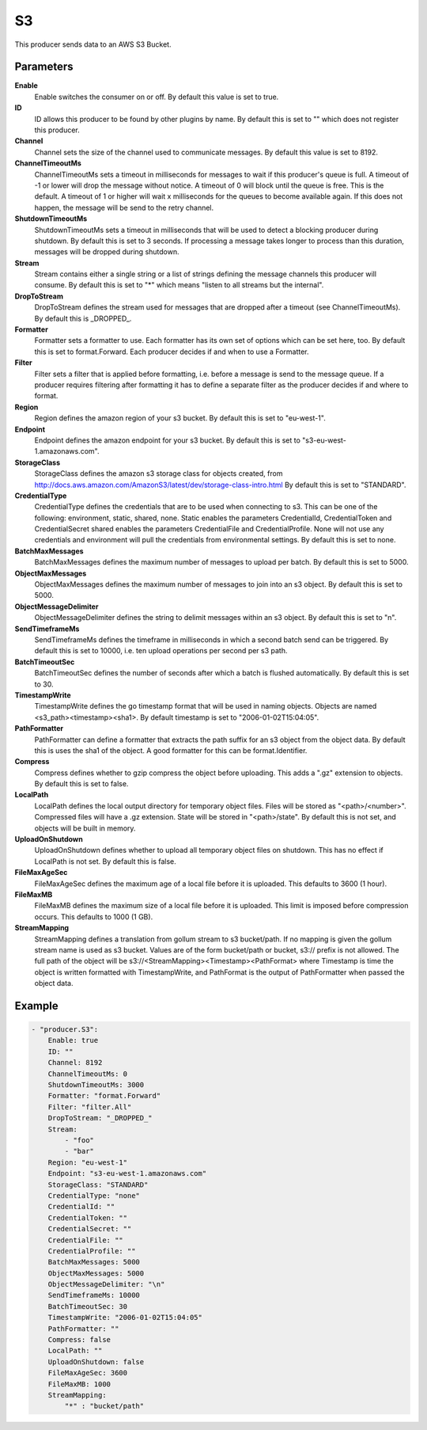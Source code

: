 S3
==

This producer sends data to an AWS S3 Bucket.


Parameters
----------

**Enable**
  Enable switches the consumer on or off.
  By default this value is set to true.

**ID**
  ID allows this producer to be found by other plugins by name.
  By default this is set to "" which does not register this producer.

**Channel**
  Channel sets the size of the channel used to communicate messages.
  By default this value is set to 8192.

**ChannelTimeoutMs**
  ChannelTimeoutMs sets a timeout in milliseconds for messages to wait if this producer's queue is full.
  A timeout of -1 or lower will drop the message without notice.
  A timeout of 0 will block until the queue is free.
  This is the default.
  A timeout of 1 or higher will wait x milliseconds for the queues to become available again.
  If this does not happen, the message will be send to the retry channel.

**ShutdownTimeoutMs**
  ShutdownTimeoutMs sets a timeout in milliseconds that will be used to detect a blocking producer during shutdown.
  By default this is set to 3 seconds.
  If processing a message takes longer to process than this duration, messages will be dropped during shutdown.

**Stream**
  Stream contains either a single string or a list of strings defining the message channels this producer will consume.
  By default this is set to "*" which means "listen to all streams but the internal".

**DropToStream**
  DropToStream defines the stream used for messages that are dropped after a timeout (see ChannelTimeoutMs).
  By default this is _DROPPED_.

**Formatter**
  Formatter sets a formatter to use.
  Each formatter has its own set of options which can be set here, too.
  By default this is set to format.Forward.
  Each producer decides if and when to use a Formatter.

**Filter**
  Filter sets a filter that is applied before formatting, i.e. before a message is send to the message queue.
  If a producer requires filtering after formatting it has to define a separate filter as the producer decides if and where to format.

**Region**
  Region defines the amazon region of your s3 bucket.
  By default this is set to "eu-west-1".

**Endpoint**
  Endpoint defines the amazon endpoint for your s3 bucket.
  By default this is set to "s3-eu-west-1.amazonaws.com".

**StorageClass**
  StorageClass defines the amazon s3 storage class for objects created, from http://docs.aws.amazon.com/AmazonS3/latest/dev/storage-class-intro.html By default this is set to "STANDARD".

**CredentialType**
  CredentialType defines the credentials that are to be used when connecting to s3.
  This can be one of the following: environment, static, shared, none.
  Static enables the parameters CredentialId, CredentialToken and CredentialSecret shared enables the parameters CredentialFile and CredentialProfile.
  None will not use any credentials and environment will pull the credentials from environmental settings.
  By default this is set to none.

**BatchMaxMessages**
  BatchMaxMessages defines the maximum number of messages to upload per batch.
  By default this is set to 5000.

**ObjectMaxMessages**
  ObjectMaxMessages defines the maximum number of messages to join into an s3 object.
  By default this is set to 5000.

**ObjectMessageDelimiter**
  ObjectMessageDelimiter defines the string to delimit messages within an s3 object.
  By default this is set to "\n".

**SendTimeframeMs**
  SendTimeframeMs defines the timeframe in milliseconds in which a second batch send can be triggered.
  By default this is set to 10000, i.e. ten upload operations per second per s3 path.

**BatchTimeoutSec**
  BatchTimeoutSec defines the number of seconds after which a batch is flushed automatically.
  By default this is set to 30.

**TimestampWrite**
  TimestampWrite defines the go timestamp format that will be used in naming objects.
  Objects are named <s3_path><timestamp><sha1>.
  By default timestamp is set to "2006-01-02T15:04:05".

**PathFormatter**
  PathFormatter can define a formatter that extracts the path suffix for an s3 object from the object data.
  By default this is uses the sha1 of the object.
  A good formatter for this can be format.Identifier.

**Compress**
  Compress defines whether to gzip compress the object before uploading.
  This adds a ".gz" extension to objects.
  By default this is set to false.

**LocalPath**
  LocalPath defines the local output directory for temporary object files.
  Files will be stored as "<path>/<number>".
  Compressed files will have a .gz extension.
  State will be stored in "<path>/state".
  By default this is not set, and objects will be built in memory.

**UploadOnShutdown**
  UploadOnShutdown defines whether to upload all temporary object files on shutdown.
  This has no effect if LocalPath is not set.
  By default this is false.

**FileMaxAgeSec**
  FileMaxAgeSec defines the maximum age of a local file before it is uploaded.
  This defaults to 3600 (1 hour).

**FileMaxMB**
  FileMaxMB defines the maximum size of a local file before it is uploaded.
  This limit is imposed before compression occurs.
  This defaults to 1000 (1 GB).

**StreamMapping**
  StreamMapping defines a translation from gollum stream to s3 bucket/path.
  If no mapping is given the gollum stream name is used as s3 bucket.
  Values are of the form bucket/path or bucket, s3:// prefix is not allowed.
  The full path of the object will be s3://<StreamMapping><Timestamp><PathFormat> where Timestamp is time the object is written formatted with TimestampWrite, and PathFormat is the output of PathFormatter when passed the object data.

Example
-------

.. code-block:: yaml

	- "producer.S3":
	    Enable: true
	    ID: ""
	    Channel: 8192
	    ChannelTimeoutMs: 0
	    ShutdownTimeoutMs: 3000
	    Formatter: "format.Forward"
	    Filter: "filter.All"
	    DropToStream: "_DROPPED_"
	    Stream:
	        - "foo"
	        - "bar"
	    Region: "eu-west-1"
	    Endpoint: "s3-eu-west-1.amazonaws.com"
	    StorageClass: "STANDARD"
	    CredentialType: "none"
	    CredentialId: ""
	    CredentialToken: ""
	    CredentialSecret: ""
	    CredentialFile: ""
	    CredentialProfile: ""
	    BatchMaxMessages: 5000
	    ObjectMaxMessages: 5000
	    ObjectMessageDelimiter: "\n"
	    SendTimeframeMs: 10000
	    BatchTimeoutSec: 30
	    TimestampWrite: "2006-01-02T15:04:05"
	    PathFormatter: ""
	    Compress: false
	    LocalPath: ""
	    UploadOnShutdown: false
	    FileMaxAgeSec: 3600
	    FileMaxMB: 1000
	    StreamMapping:
	        "*" : "bucket/path"
